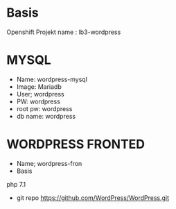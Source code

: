 #+TITLE OPENSCHIFT ABGABE LB3 Wordpress
* Basis
Openshift Projekt name : lb3-wordpress
* MYSQL
- Name: wordpress-mysql
- Image: Mariadb
- User; wordpress
- PW: wordpress
- root pw: wordpress
- db name: wordpress
* WORDPRESS FRONTED
- Name; wordpress-fron
- Basis
php 7.1
- git repo
  https://github.com/WordPress/WordPress.git 
